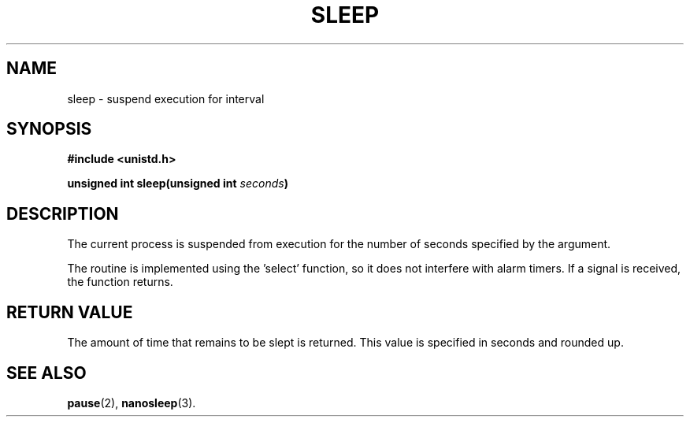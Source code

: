 .\" Copyright (c) 1980 Regents of the University of California.
.\" All rights reserved.  The Berkeley software License Agreement
.\" specifies the terms and conditions for redistribution.
.\"
.\"	@(#)sleep.3	6.2 (Berkeley) 5/12/86
.\"
.TH SLEEP 3  "August 16, 2009"
.UC 4
.SH NAME
sleep \- suspend execution for interval
.SH SYNOPSIS
.nf
.ft B
#include <unistd.h>

unsigned int sleep(unsigned int \fIseconds\fP)
.fi
.SH DESCRIPTION
The current process is suspended from execution for the number
of seconds specified by the argument.
.PP
The routine is implemented using the 'select' function, so it does not
interfere with alarm timers. If a signal is received, the function returns.
.SH "RETURN VALUE
The amount of time that remains to be slept is returned. This value is 
specified in seconds and rounded up.
.SH "SEE ALSO"
.BR pause (2),
.BR nanosleep (3).
